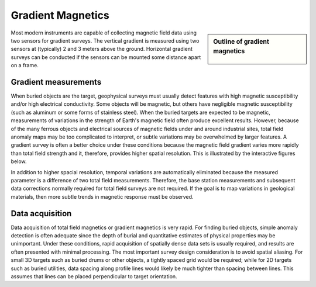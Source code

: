 .. _magnetics_gradient_magnetics:

Gradient Magnetics
******************

.. sidebar:: Outline of gradient magnetics

	.. figure:: images/icon_maggrad.gif
		:align: center

Most modern instruments are capable of collecting magnetic field data using two sensors for gradient surveys. The vertical gradient is measured using two sensors at (typically) 2 and 3 meters above the ground. Horizontal gradient surveys can be conducted if the sensors can be mounted some distance apart on a frame. 

Gradient measurements
=====================

When buried objects are the target, geophysical surveys must usually detect features with high magnetic susceptibility and/or high electrical conductivity. Some objects will be magnetic, but others have negligible magnetic susceptibility (such as aluminum or some forms of stainless steel). When the buried targets are expected to be magnetic, measurements of variations in the strength of Earth's magnetic field often produce excellent results. However, because of the many ferrous objects and electrical sources of magnetic fields under and around industrial sites, total field anomaly maps may be too complicated to interpret, or subtle variations may be overwhelmed by larger features. A gradient survey is often a better choice under these conditions because the magnetic field gradient varies more rapidly than total field strength and it, therefore, provides higher spatial resolution. This is illustrated by the interactive figures below.

.. raw:: html
    :file: html/grad_mag.html

In addition to higher spacial resolution, temporal variations are automatically eliminated because the measured parameter is a difference of two total field measurements. Therefore, the base station measurements and subsequent data corrections normally required for total field surveys are not required. If the goal is to map variations in geological materials, then more subtle trends in magnetic response must be observed.

Data acquisition
================

Data acquisition of total field magnetics or gradient magnetics is very rapid. For finding buried objects, simple anomaly detection is often adequate since the depth of burial and quantitative estimates of physical properties may be unimportant. Under these conditions, rapid acquisition of spatially dense data sets is usually required, and results are often presented with minimal processing. The most important survey design consideration is to avoid spatial aliasing. For small 3D targets such as buried drums or other objects, a tightly spaced grid would be required; while for 2D targets such as buried utilities, data spacing along profile lines would likely be much tighter than spacing between lines. This assumes that lines can be placed perpendicular to target orientation.


